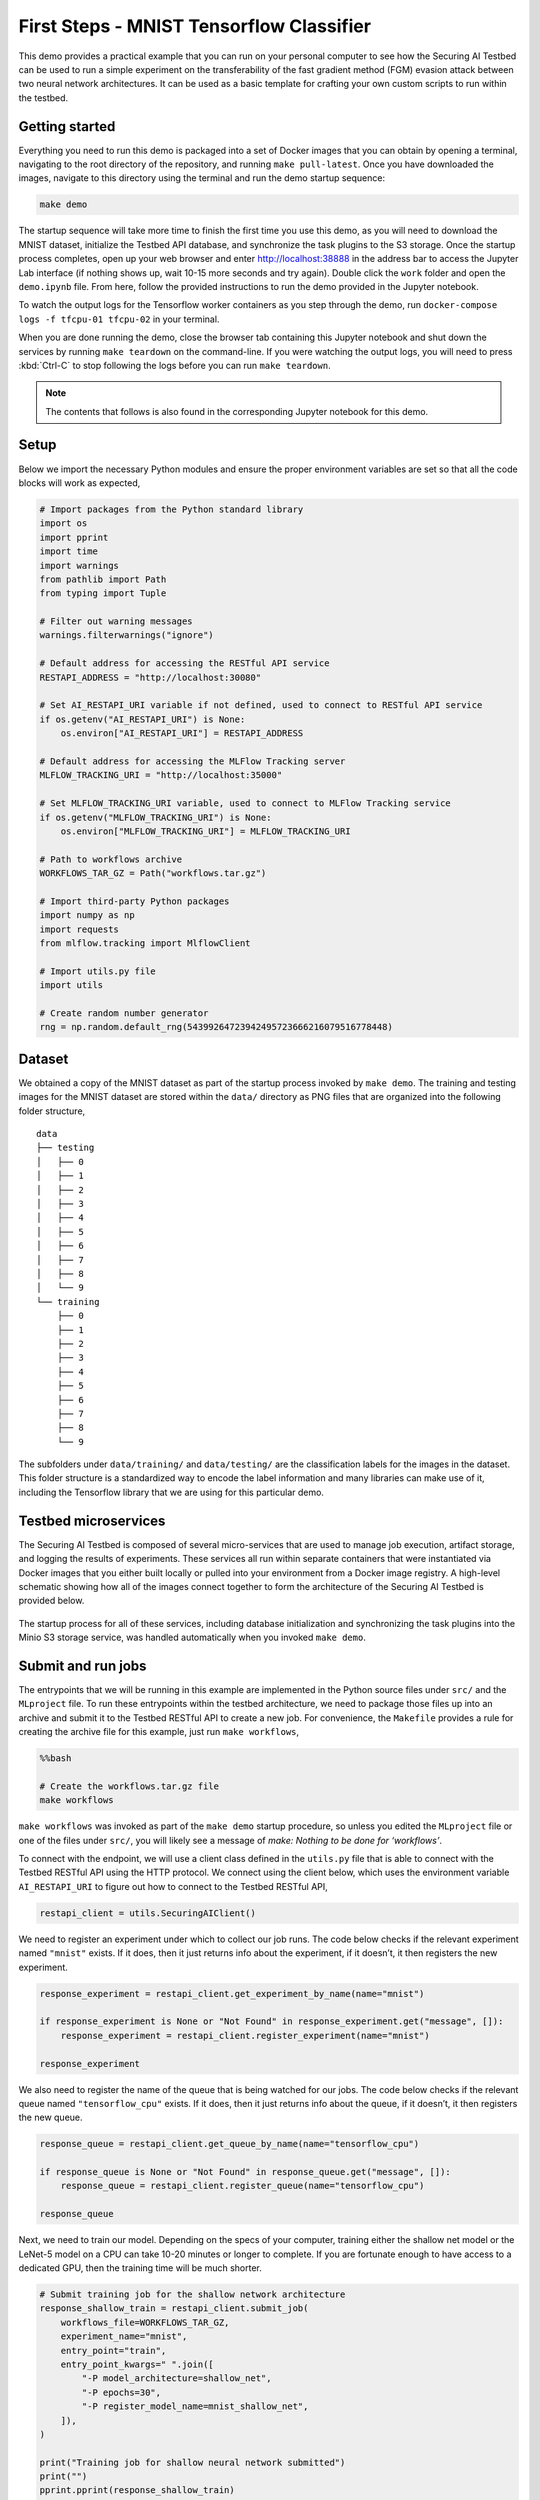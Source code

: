 .. _tutorials-example-tensorflow-mnist-classifier:

First Steps - MNIST Tensorflow Classifier
=========================================

This demo provides a practical example that you can run on your personal computer to see how the Securing AI Testbed can be used to run a simple experiment on the transferability of the fast gradient method (FGM) evasion attack between two neural network architectures.
It can be used as a basic template for crafting your own custom scripts to run within the testbed.

Getting started
---------------

Everything you need to run this demo is packaged into a set of Docker images that you can obtain by opening a terminal, navigating to the root directory of the repository, and running ``make pull-latest``.
Once you have downloaded the images, navigate to this directory using the terminal and run the demo startup sequence:

.. code-block:: sh

   make demo

The startup sequence will take more time to finish the first time you use this demo, as you will need to download the MNIST dataset, initialize the Testbed API database, and synchronize the task plugins to the S3 storage.
Once the startup process completes, open up your web browser and enter http://localhost:38888 in the address bar to access the Jupyter Lab interface (if nothing shows up, wait 10-15 more seconds and try again).
Double click the ``work`` folder and open the ``demo.ipynb`` file.
From here, follow the provided instructions to run the demo provided in the Jupyter notebook.

To watch the output logs for the Tensorflow worker containers as you step through the demo, run ``docker-compose logs -f tfcpu-01 tfcpu-02`` in your terminal.

When you are done running the demo, close the browser tab containing this Jupyter notebook and shut down the services by running ``make teardown`` on the command-line.
If you were watching the output logs, you will need to press :kbd:`Ctrl-C` to stop following the logs before you can run ``make teardown``.

.. note::

   The contents that follows is also found in the corresponding Jupyter notebook for this demo.

Setup
-----

Below we import the necessary Python modules and ensure the proper environment variables are set so that all the code blocks will work as expected,

.. code-block::

   # Import packages from the Python standard library
   import os
   import pprint
   import time
   import warnings
   from pathlib import Path
   from typing import Tuple

   # Filter out warning messages
   warnings.filterwarnings("ignore")

   # Default address for accessing the RESTful API service
   RESTAPI_ADDRESS = "http://localhost:30080"

   # Set AI_RESTAPI_URI variable if not defined, used to connect to RESTful API service
   if os.getenv("AI_RESTAPI_URI") is None:
       os.environ["AI_RESTAPI_URI"] = RESTAPI_ADDRESS

   # Default address for accessing the MLFlow Tracking server
   MLFLOW_TRACKING_URI = "http://localhost:35000"

   # Set MLFLOW_TRACKING_URI variable, used to connect to MLFlow Tracking service
   if os.getenv("MLFLOW_TRACKING_URI") is None:
       os.environ["MLFLOW_TRACKING_URI"] = MLFLOW_TRACKING_URI

   # Path to workflows archive
   WORKFLOWS_TAR_GZ = Path("workflows.tar.gz")

   # Import third-party Python packages
   import numpy as np
   import requests
   from mlflow.tracking import MlflowClient

   # Import utils.py file
   import utils

   # Create random number generator
   rng = np.random.default_rng(54399264723942495723666216079516778448)

Dataset
-------

We obtained a copy of the MNIST dataset as part of the startup process invoked by ``make demo``.
The training and testing images for the MNIST dataset are stored within the ``data/`` directory as PNG files that are organized into the following folder structure,

::

   data
   ├── testing
   │   ├── 0
   │   ├── 1
   │   ├── 2
   │   ├── 3
   │   ├── 4
   │   ├── 5
   │   ├── 6
   │   ├── 7
   │   ├── 8
   │   └── 9
   └── training
       ├── 0
       ├── 1
       ├── 2
       ├── 3
       ├── 4
       ├── 5
       ├── 6
       ├── 7
       ├── 8
       └── 9

The subfolders under ``data/training/`` and ``data/testing/`` are the classification labels for the images in the dataset.
This folder structure is a standardized way to encode the label information and many libraries can make use of it, including the Tensorflow library that we are using for this particular demo.

Testbed microservices
---------------------

The Securing AI Testbed is composed of several micro-services that are used to manage job execution, artifact storage, and logging the results of experiments.
These services all run within separate containers that were instantiated via Docker images that you either built locally or pulled into your environment from a Docker image registry.
A high-level schematic showing how all of the images connect together to form the architecture of the Securing AI Testbed is provided below.

.. figure:: /images/testbed-architecture.svg

The startup process for all of these services, including database initialization and synchronizing the task plugins into the Minio S3 storage service, was handled automatically when you invoked ``make demo``.

Submit and run jobs
-------------------

The entrypoints that we will be running in this example are implemented in the Python source files under ``src/`` and the ``MLproject`` file.
To run these entrypoints within the testbed architecture, we need to package those files up into an archive and submit it to the Testbed RESTful API to create a new job.
For convenience, the ``Makefile`` provides a rule for creating the archive file for this example, just run ``make workflows``,

.. code:: bash

   %%bash

   # Create the workflows.tar.gz file
   make workflows

``make workflows`` was invoked as part of the ``make demo`` startup procedure, so unless you edited the ``MLproject`` file or one of the files under ``src/``, you will likely see a message of *make: Nothing to be done for ‘workflows’*.

To connect with the endpoint, we will use a client class defined in the ``utils.py`` file that is able to connect with the Testbed RESTful API using the HTTP protocol.
We connect using the client below, which uses the environment variable ``AI_RESTAPI_URI`` to figure out how to connect to the Testbed RESTful API,

.. code-block::

   restapi_client = utils.SecuringAIClient()

We need to register an experiment under which to collect our job runs.
The code below checks if the relevant experiment named ``"mnist"`` exists.
If it does, then it just returns info about the experiment, if it doesn’t, it then registers the new experiment.

.. code-block::

   response_experiment = restapi_client.get_experiment_by_name(name="mnist")

   if response_experiment is None or "Not Found" in response_experiment.get("message", []):
       response_experiment = restapi_client.register_experiment(name="mnist")

   response_experiment

We also need to register the name of the queue that is being watched for our jobs.
The code below checks if the relevant queue named ``"tensorflow_cpu"`` exists.
If it does, then it just returns info about the queue, if it doesn’t, it then registers the new queue.

.. code-block::

   response_queue = restapi_client.get_queue_by_name(name="tensorflow_cpu")

   if response_queue is None or "Not Found" in response_queue.get("message", []):
       response_queue = restapi_client.register_queue(name="tensorflow_cpu")

   response_queue

Next, we need to train our model.
Depending on the specs of your computer, training either the shallow net model or the LeNet-5 model on a CPU can take 10-20 minutes or longer to complete.
If you are fortunate enough to have access to a dedicated GPU, then the training time will be much shorter.

.. code-block::

   # Submit training job for the shallow network architecture
   response_shallow_train = restapi_client.submit_job(
       workflows_file=WORKFLOWS_TAR_GZ,
       experiment_name="mnist",
       entry_point="train",
       entry_point_kwargs=" ".join([
           "-P model_architecture=shallow_net",
           "-P epochs=30",
           "-P register_model_name=mnist_shallow_net",
       ]),
   )

   print("Training job for shallow neural network submitted")
   print("")
   pprint.pprint(response_shallow_train)

   # Submit training job for the LeNet-5 network architecture
   response_le_net_train = restapi_client.submit_job(
       workflows_file=WORKFLOWS_TAR_GZ,
       experiment_name="mnist",
       entry_point="train",
       entry_point_kwargs=" ".join([
           "-P model_architecture=le_net",
           "-P epochs=30",
           "-P register_model_name=mnist_le_net",
       ]),
   )

   print("Training job for LeNet-5 neural network submitted")
   print("")
   pprint.pprint(response_le_net_train)

Now that we have two trained models (the shallow network and the LeNet-5 network), next we will apply the fast-gradient method (FGM) evasion attack on the shallow network to generate adversarial images.
Then, after we have the adversarial images, we will use them to evaluate some standard machine learning metrics against both models.
This will give us a sense of the transferability of the attacks between models.

This specific workflow is an example of jobs that contain dependencies, as the metric evaluation jobs cannot start until the adversarial image generation jobs have completed.
The testbed allows users to declare one-to-many job dependencies like this, which we will use to queue up jobs to start immediately after the previous jobs have concluded.
The code below illustrates this by doing the following:

#. A job is submitted that generates adversarial images based on the shallow net architecture (entry point **fgm**).
#. We wait until the job starts and a MLFlow identifier is assigned, which we check by polling the API until we see the id appear.
#. Once we have an id returned to us from the API, we queue up the metrics evaluation jobs and declare the job dependency using the ``depends_on`` option.
#. The message "Dependent jobs submitted" will display once everything is queued up.

.. code-block::

   def mlflow_run_id_is_not_known(response_fgm):
       return response_fgm["mlflowRunId"] is None and response_fgm["status"] not in [
           "failed",
           "finished",
       ]

   response_fgm_shallow_net = restapi_client.submit_job(
       workflows_file=WORKFLOWS_TAR_GZ,
       experiment_name="mnist",
       entry_point="fgm",
       entry_point_kwargs=" ".join(
           ["-P model_name=mnist_shallow_net", "-P model_version=1"]
       ),
   )

   print("FGM attack (shallow net architecture) job submitted")
   print("")
   pprint.pprint(response_fgm_shallow_net)
   print("")

   while mlflow_run_id_is_not_known(response_fgm_shallow_net):
       time.sleep(1)
       response_fgm_shallow_net = restapi_client.get_job_by_id(
           response_fgm_shallow_net["jobId"]
       )

   response_shallow_net_infer_shallow_net = restapi_client.submit_job(
       workflows_file=WORKFLOWS_TAR_GZ,
       experiment_name="mnist",
       entry_point="infer",
       entry_point_kwargs=" ".join(
           [
               f"-P run_id={response_fgm_shallow_net['mlflowRunId']}",
               "-P model_name=mnist_shallow_net",
               "-P model_version=1",
           ]
       ),
       depends_on=response_fgm_shallow_net["jobId"],
   )

   response_le_net_infer_shallow_net = restapi_client.submit_job(
       workflows_file=WORKFLOWS_TAR_GZ,
       experiment_name="mnist",
       entry_point="infer",
       entry_point_kwargs=" ".join(
           [
               f"-P run_id={response_fgm_shallow_net['mlflowRunId']}",
               "-P model_name=mnist_le_net",
               "-P model_version=1",
           ]
       ),
       depends_on=response_fgm_shallow_net["jobId"],
   )

   print("Dependent jobs submitted")

We can poll the status of the dependent jobs using the code below.
We should see the status of the jobs shift from "queued" to "started" and eventually become "finished".

.. code-block::

   response_shallow_net_infer_shallow_net = restapi_client.get_job_by_id(
       response_shallow_net_infer_shallow_net["jobId"]
   )
   response_le_net_infer_shallow_net = restapi_client.get_job_by_id(
       response_le_net_infer_shallow_net["jobId"]
   )

   pprint.pprint(response_shallow_net_infer_shallow_net)
   print("")
   pprint.pprint(response_le_net_infer_shallow_net)

We can similiarly run an FGM-based evasion attack using the LeNet-5 architecture as our starting point.
The following code is very similar to the code we just saw, all we’ve done is swap out the entry point keyword argument that requests the shallow net architecture with a version that requests the LeNet-5 architecture.

.. code-block::

   response_fgm_le_net = restapi_client.submit_job(
       workflows_file=WORKFLOWS_TAR_GZ,
       experiment_name="mnist",
       entry_point="fgm",
       entry_point_kwargs=" ".join(
           ["-P model_name=mnist_le_net", "-P model_version=1"]
       ),
   )

   print("FGM attack (LeNet-5 architecture) job submitted")
   print("")
   pprint.pprint(response_fgm_le_net)
   print("")

   while mlflow_run_id_is_not_known(response_fgm_le_net):
       time.sleep(1)
       response_fgm_le_net = restapi_client.get_job_by_id(response_fgm_le_net["jobId"])

   response_shallow_net_infer_le_net_fgm = restapi_client.submit_job(
       workflows_file=WORKFLOWS_TAR_GZ,
       experiment_name="mnist",
       entry_point="infer",
       entry_point_kwargs=" ".join(
           [
               f"-P run_id={response_fgm_le_net['mlflowRunId']}",
               "-P model_name=mnist_shallow_net",
               "-P model_version=1",
           ]
       ),
       depends_on=response_fgm_le_net["jobId"],
   )

   response_le_net_infer_le_net_fgm = restapi_client.submit_job(
       workflows_file=WORKFLOWS_TAR_GZ,
       experiment_name="mnist",
       entry_point="infer",
       entry_point_kwargs=" ".join(
           [
               f"-P run_id={response_fgm_le_net['mlflowRunId']}",
               "-P model_name=mnist_le_net",
               "-P model_version=1",
           ]
       ),
       depends_on=response_fgm_le_net["jobId"],
   )

   print("Dependent jobs submitted")

Like before, we can monitor the status of the dependent jobs by querying the API using the code block below.

.. code-block::

   response_shallow_net_infer_le_net_fgm = restapi_client.get_job_by_id(
       response_shallow_net_infer_le_net_fgm["jobId"]
   )
   response_le_net_infer_le_net_fgm = restapi_client.get_job_by_id(
       response_le_net_infer_le_net_fgm["jobId"]
   )

   pprint.pprint(response_shallow_net_infer_le_net_fgm)
   print("")
   pprint.pprint(response_le_net_infer_le_net_fgm)

Congratulations, you’ve just run your first experiment using the Securing AI Testbed!

Querying the MLFlow Tracking Service
------------------------------------

Currently the Testbed API can only be used to register experiments and start jobs, so if users wish to extract their results programmatically, they can use the :py:class:`~mlflow.tracking.MlflowClient` class from the :py:mod:`mlflow` Python package to connect and query their results.
Since we captured the run ids generated by MLFlow, we can easily retrieve the data logged about one of our jobs and inspect the results.
To start the client, we simply need to run,

.. code-block::

   mlflow_client = MlflowClient()

The client uses the environment variable ``MLFLOW_TRACKING_URI`` to figure out how to connect to the MLFlow Tracking Service, which we configured near the top of this notebook.
To query the results of one of our runs, we just need to pass the run id to the client’s ``get_run()`` method.
As an example, let’s query the run results for the FGM attack applied to the LeNet-5 architecture,

.. code-block::

   fgm_run_le_net = mlflow_client.get_run(response_fgm_le_net["mlflowRunId"])

If the request completed successfully, we should now be able to query data collected during the run.
For example, to review the collected metrics, we just use,

.. code-block::

   pprint.pprint(fgm_run_le_net.data.metrics)

To review the run’s parameters, we use,

.. code-block::

   pprint.pprint(fgm_run_le_net.data.params)

To review the run’s tags, we use,

.. code-block::

   pprint.pprint(fgm_run_le_net.data.tags)

There are many things you can query using the MLFlow client.
`The MLFlow documentation gives a full overview of the methods that are available <https://www.mlflow.org/docs/latest/python_api/mlflow.tracking.html#mlflow.tracking.MlflowClient>`__.

Cleanup
-------

To clean up, you simply need to close the browser tab containing the Jupyter notebook and shut down the services by running ``make teardown`` on the command-line.
